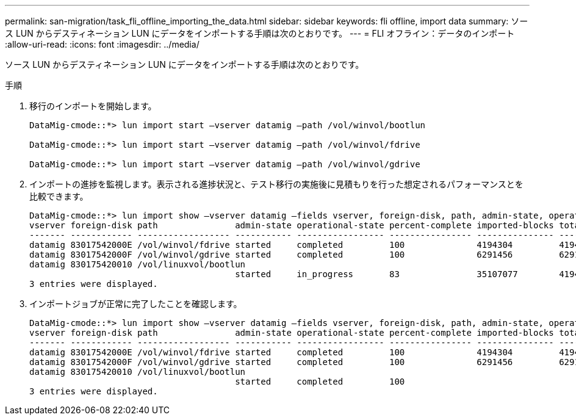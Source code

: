 ---
permalink: san-migration/task_fli_offline_importing_the_data.html 
sidebar: sidebar 
keywords: fli offline, import data 
summary: ソース LUN からデスティネーション LUN にデータをインポートする手順は次のとおりです。 
---
= FLI オフライン：データのインポート
:allow-uri-read: 
:icons: font
:imagesdir: ../media/


[role="lead"]
ソース LUN からデスティネーション LUN にデータをインポートする手順は次のとおりです。

.手順
. 移行のインポートを開始します。
+
[listing]
----
DataMig-cmode::*> lun import start –vserver datamig –path /vol/winvol/bootlun

DataMig-cmode::*> lun import start –vserver datamig –path /vol/winvol/fdrive

DataMig-cmode::*> lun import start –vserver datamig –path /vol/winvol/gdrive
----
. インポートの進捗を監視します。表示される進捗状況と、テスト移行の実施後に見積もりを行った想定されるパフォーマンスとを比較できます。
+
[listing]
----
DataMig-cmode::*> lun import show –vserver datamig –fields vserver, foreign-disk, path, admin-state, operational-state, percent-complete, imported-blocks, total-blocks, , estimated-remaining-duration
vserver foreign-disk path               admin-state operational-state percent-complete imported-blocks total-blocks estimated-remaining-duration
------- ------------ ------------------ ----------- ----------------- ---------------- --------------- ------------ ----------------------------
datamig 83017542000E /vol/winvol/fdrive started     completed         100              4194304         4194304      -
datamig 83017542000F /vol/winvol/gdrive started     completed         100              6291456         6291456      -
datamig 830175420010 /vol/linuxvol/bootlun
                                        started     in_progress       83               35107077        41943040     00:00:48
3 entries were displayed.
----
. インポートジョブが正常に完了したことを確認します。
+
[listing]
----
DataMig-cmode::*> lun import show –vserver datamig –fields vserver, foreign-disk, path, admin-state, operational-state, percent-complete, imported-blocks, total-blocks, , estimated-remaining-duration
vserver foreign-disk path               admin-state operational-state percent-complete imported-blocks total-blocks estimated-remaining-duration
------- ------------ ------------------ ----------- ----------------- ---------------- --------------- ------------ ----------------------------
datamig 83017542000E /vol/winvol/fdrive started     completed         100              4194304         4194304      -
datamig 83017542000F /vol/winvol/gdrive started     completed         100              6291456         6291456      -
datamig 830175420010 /vol/linuxvol/bootlun
                                        started     completed         100
3 entries were displayed.
----

